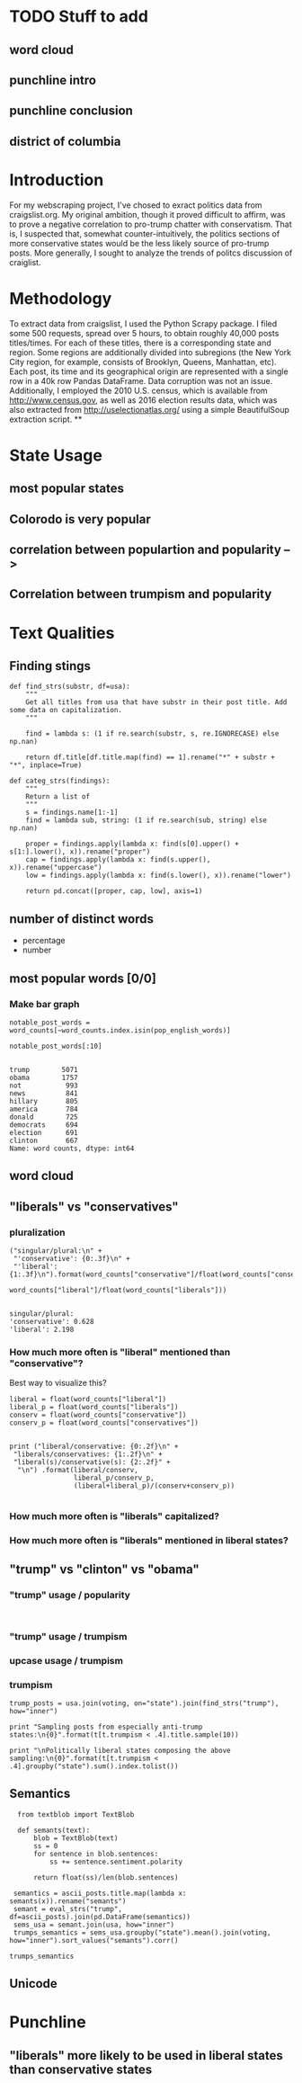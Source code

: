 * TODO Stuff to add
** word cloud
** punchline intro
** punchline conclusion
** district of columbia


* Introduction
For my webscraping project, I've chosed to exract politics data from craigslist.org. My original ambition, though it proved difficult to affirm, was to prove a negative correlation to pro-trump chatter with conservatism. That is, I suspected that, somewhat counter-intuitively, the politics sections of more conservative states would be the less likely source of pro-trump posts. More generally, I sought to analyze the trends of politcs discussion of craiglist.
* Methodology
To extract data from craigslist, I used the Python Scrapy package. I filed some 500 requests, spread over 5 hours,  to obtain roughly 40,000 posts titles/times. For each of these titles, there is a corresponding state and region. Some regions are additionally divided into subregions (the New York City region, for example, consists of Brooklyn, Queens, Manhattan, etc). Each post, its time and its geographical origin are represented with a single row in a 40k row Pandas DataFrame. Data corruption was not an issue. Additionally, I employed the 2010 U.S. census, which is available from http://www.census.gov, as well as 2016 election results data, which was also extracted from http://uselectionatlas.org/ using a simple BeautifulSoup extraction script. 
**
* State Usage
** most popular states
** Colorodo is very popular
** correlation between populartion and popularity -->
** Correlation between trumpism and popularity
* Text Qualities
** Finding stings 
#+BEGIN_SRC ipython :session :file  :exports both
  def find_strs(substr, df=usa):
      """
      Get all titles from usa that have substr in their post title. Add some data on capitalization.
      """
      
      find = lambda s: (1 if re.search(substr, s, re.IGNORECASE) else np.nan)

      return df.title[df.title.map(find) == 1].rename("*" + substr + "*", inplace=True)

  def categ_strs(findings):
      """
      Return a list of 
      """
      s = findings.name[1:-1]
      find = lambda sub, string: (1 if re.search(sub, string) else np.nan)

      proper = findings.apply(lambda x: find(s[0].upper() + s[1:].lower(), x)).rename("proper")
      cap = findings.apply(lambda x: find(s.upper(), x)).rename("uppercase")
      low = findings.apply(lambda x: find(s.lower(), x)).rename("lower")

      return pd.concat([proper, cap, low], axis=1)
#+END_SRC
** number of distinct words
- percentage
- number
** most popular words [0/0]
*** Make bar graph
#+BEGIN_SRC ipython :session :file  :exports both
notable_post_words = word_counts[~word_counts.index.isin(pop_english_words)]

notable_post_words[:10]

#+END_SRC

#+RESULTS:
#+begin_example
trump        5071
obama        1757
not           993
news          841
hillary       805
america       784
donald        725
democrats     694
election      691
clinton       667
Name: word counts, dtype: int64
#+end_example

** word cloud
** "liberals" vs "conservatives"
*** pluralization
#+BEGIN_SRC ipython :session :file  :exports both
  ("singular/plural:\n" +
   "'conservative': {0:.3f}\n" +
   "'liberal': {1:.3f}\n").format(word_counts["conservative"]/float(word_counts["conservatives"]),
                                  word_counts["liberal"]/float(word_counts["liberals"]))

#+END_SRC
#+RESULTS:
: singular/plural:
: 'conservative': 0.628
: 'liberal': 2.198

*** How much more often is "liberal" mentioned than "conservative"?
Best way to visualize this?
#+BEGIN_SRC ipython :session :file  :exports both
  liberal = float(word_counts["liberal"])
  liberal_p = float(word_counts["liberals"])
  conserv = float(word_counts["conservative"])
  conserv_p = float(word_counts["conservatives"])


  print ("liberal/conservative: {0:.2f}\n" +
   "liberals/conservatives: {1:.2f}\n" +
   "liberal(s)/conservative(s): {2:.2f}" +
    "\n") .format(liberal/conserv,
                  liberal_p/conserv_p,
                  (liberal+liberal_p)/(conserv+conserv_p))

#+END_SRC

#+RESULTS:

*** How much more often is "liberals" capitalized?
*** How much more often is "liberals" mentioned in liberal states?
** "trump" vs "clinton" vs "obama"
*** "trump" usage / popularity
#+BEGIN_SRC ipython :session :file  :exports both

#+END_SRC
*** "trump" usage / trumpism
*** upcase usage / trumpism
*** trumpism
#+BEGIN_SRC ipython :session :file /home/dodge/workspace/craig-politics/py6320hB1.png :exports both
trump_posts = usa.join(voting, on="state").join(find_strs("trump"), how="inner")

print "Sampling posts from especially anti-trump states:\n{0}".format(t[t.trumpism < .4].title.sample(10))

print "\nPolitically liberal states composing the above sampling:\n{0}".format(t[t.trumpism < .4].groupby("state").sum().index.tolist())
#+END_SRC
** Semantics
#+BEGIN_SRC ipython :session :file /home/dodge/workspace/craig-politics/py6320TLE.png :exports both
  from textblob import TextBlob

  def semants(text):
      blob = TextBlob(text)
      ss = 0
      for sentence in blob.sentences:
          ss += sentence.sentiment.polarity

      return float(ss)/len(blob.sentences)

 semantics = ascii_posts.title.map(lambda x: semants(x)).rename("semants")
 semant = eval_strs("trump", df=ascii_posts).join(pd.DataFrame(semantics))
 sems_usa = semant.join(usa, how="inner")
 trumps_semantics = sems_usa.groupby("state").mean().join(voting, how="inner").sort_values("semants").corr()

trumps_semantics
#+END_SRC
** Unicode
* Punchline
** "liberals" more likely to be used in liberal states than conservative states
